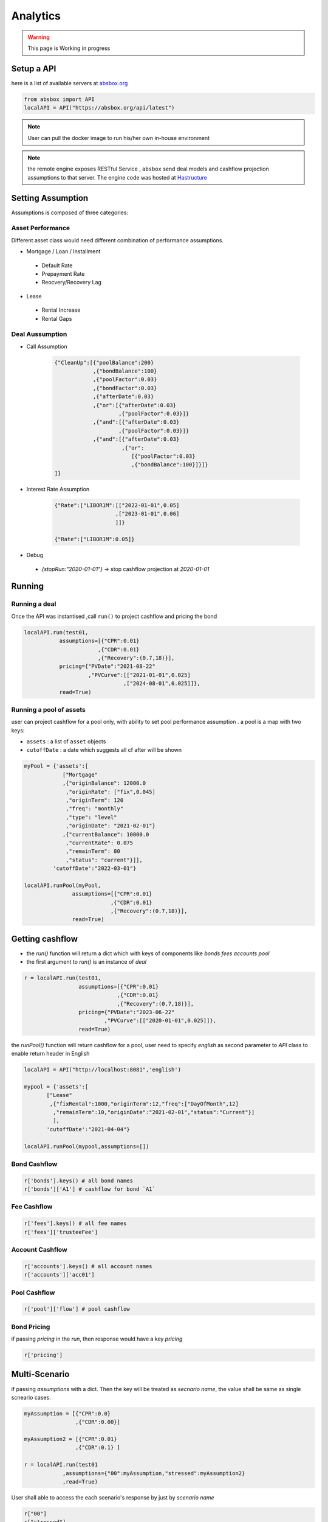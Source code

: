 Analytics
==============

.. autosummary::
   :toctree: generate

.. warning::
    This page is Working in progress



Setup a API
----------------


here is a list of available servers at `absbox.org <https://absbox.org>`_

.. code-block:: python

   from absbox import API
   localAPI = API("https://absbox.org/api/latest")


.. note::
   User can pull the docker image to run his/her own in-house environment


.. note::
   the remote engine exposes RESTful Service , ``absbox`` send deal models and cashflow projection assumptions to that server.
   The engine code was hosted at `Hastructure <https://github.com/yellowbean/Hastructure>`_


Setting Assumption
--------------------

Assumptions is composed of three categories:

Asset Performance 
^^^^^^^^^^^^^^^^^^^

Different asset class would need different combination of performance assumptions.

* Mortgage / Loan / Installment
 * Default Rate 
 * Prepayment Rate 
 * Reocvery/Recovery Lag 

* Lease 
 * Rental Increase
 * Rental Gaps

Deal Aussumption
^^^^^^^^^^^^^^^^^^^
  
* Call Assumption 
   
   .. code-block:: python
   
     {"CleanUp":[{"poolBalance":200}
                 ,{"bondBalance":100}
                 ,{"poolFactor":0.03}
                 ,{"bondFactor":0.03}
                 ,{"afterDate":0.03}
                 ,{"or":[{"afterDate":0.03}
                         ,{"poolFactor":0.03}]}
                 ,{"and":[{"afterDate":0.03}
                         ,{"poolFactor":0.03}]}
                 ,{"and":[{"afterDate":0.03}
                          ,{"or":
                             [{"poolFactor":0.03}
                             ,{"bondBalance":100}]}]}
     ]}
   
* Interest Rate Assumption
   
   .. code-block:: python
   
     {"Rate":["LIBOR1M":[["2022-01-01",0.05]
                        ,["2023-01-01",0.06]
                        ]]}
     
     {"Rate":["LIBOR1M":0.05]}

   

* Debug

 * `{stopRun:"2020-01-01"}` -> stop cashflow projection at `2020-01-01`


Running
--------------

Running a deal 
^^^^^^^^^^^^^^^^^

Once the API was instantised ,call ``run()`` to project cashflow and pricing the bond

.. code-block:: python

  localAPI.run(test01,
             assumptions=[{"CPR":0.01}
                         ,{"CDR":0.01}
                         ,{"Recovery":(0.7,18)}],
             pricing={"PVDate":"2021-08-22"
                      ,"PVCurve":[["2021-01-01",0.025]
                                 ,["2024-08-01",0.025]]},
             read=True)

Running a pool of assets 
^^^^^^^^^^^^^^^^^^^^^^

user can project cashflow for a pool only, with ability to set pool performance assumption .
a pool is a map with two keys:

* ``assets`` : a list of ``asset`` objects
* ``cutoffDate`` : a date which suggests all cf after will be shown

.. code-block:: python

  myPool = {'assets':[
              ["Mortgage"
              ,{"originBalance": 12000.0
               ,"originRate": ["fix",0.045]
               ,"originTerm": 120
               ,"freq": "monthly"
               ,"type": "level"
               ,"originDate": "2021-02-01"}
              ,{"currentBalance": 10000.0
               ,"currentRate": 0.075
               ,"remainTerm": 80
               ,"status": "current"}]],
           'cutoffDate':"2022-03-01"}
  
  localAPI.runPool(myPool, 
                 assumptions=[{"CPR":0.01}  
                             ,{"CDR":0.01}  
                             ,{"Recovery":(0.7,18)}],  
                 read=True)


Getting cashflow
------------------

* the `run()` function will return a dict which with keys of components like `bonds` `fees` `accounts` `pool`
* the first argument to `run()` is an instance of `deal`

.. code-block:: python

   r = localAPI.run(test01, 
                    assumptions=[{"CPR":0.01}  
                                ,{"CDR":0.01}  
                                ,{"Recovery":(0.7,18)}],  
                    pricing={"PVDate":"2023-06-22"
                            ,"PVCurve":[["2020-01-01",0.025]]},
                    read=True)


the `runPool()` function will return cashflow for a pool, user need to specify `english` as second parameter to `API` class to enable return header in English

.. code-block:: python

   localAPI = API("http://localhost:8081",'english')

   mypool = {'assets':[
          ["Lease"
           ,{"fixRental":1000,"originTerm":12,"freq":["DayOfMonth",12]
            ,"remainTerm":10,"originDate":"2021-02-01","status":"Current"}]
            ],
          'cutoffDate':"2021-04-04"}

   localAPI.runPool(mypool,assumptions=[])



Bond Cashflow 
^^^^^^^^^^^^^^^^

.. code-block:: python

   r['bonds'].keys() # all bond names
   r['bonds']['A1'] # cashflow for bond `A1`

Fee Cashflow
^^^^^^^^^^^^^^

.. code-block:: python

   r['fees'].keys() # all fee names
   r['fees']['trusteeFee'] 

Account Cashflow
^^^^^^^^^^^^^^^^^

.. code-block:: python

   r['accounts'].keys() # all account names
   r['accounts']['acc01'] 


Pool Cashflow 
^^^^^^^^^^^^^^^

.. code-block:: python

   r['pool']['flow'] # pool cashflow 


Bond Pricing 
^^^^^^^^^^^^^

if passing `pricing` in the `run`, then response would have a key `pricing`

.. code-block:: python

   r['pricing']


Multi-Scenario
-----------------

if passing `assumptions` with a dict. Then the key will be treated as `secnario name`, the value shall be same as single scneario cases.

.. code-block:: python

   myAssumption = [{"CPR":0.0}
                   ,{"CDR":0.00}]
   
   myAssumption2 = [{"CPR":0.01}
                   ,{"CDR":0.1} ]
   
   r = localAPI.run(test01
               ,assumptions={"00":myAssumption,"stressed":myAssumption2}
               ,read=True)

User shall able to access the each scenario's response by just by `scenario name`

.. code-block:: python
   
   r["00"]
   r["stressed"]


IRR 
------------------

powered by `pyxirr`, user have option to calculate the IRR of a bond.

* 1st parameter should pass the dataframe of bond flow 
* 2nd `init` represent `initial invesment` a tuple with first as date of invesment and second as monetary amount of investment


.. code-block:: python

   from absbox.local.util import irr
   irr(r['bonds']['A1'],init=('2021-06-15',-70))


Status During Run
--------------------

it is not uncommon that `triggers` may changed deal status between `accelerated` `defaulted` `amorting` `revolving`.
user can check the `status` chang log via :

.. code-block:: python
   
   r["result"]["status"]

or user can cross check by review the account logs by (if changing deal status will trigger selecting different waterfall) :

.. code-block:: python
   
   r["accounts"]["<account name>"].loc["<date before deal status change>"]
   r["accounts"]["<account name>"].loc["<date after deal status change>"]





